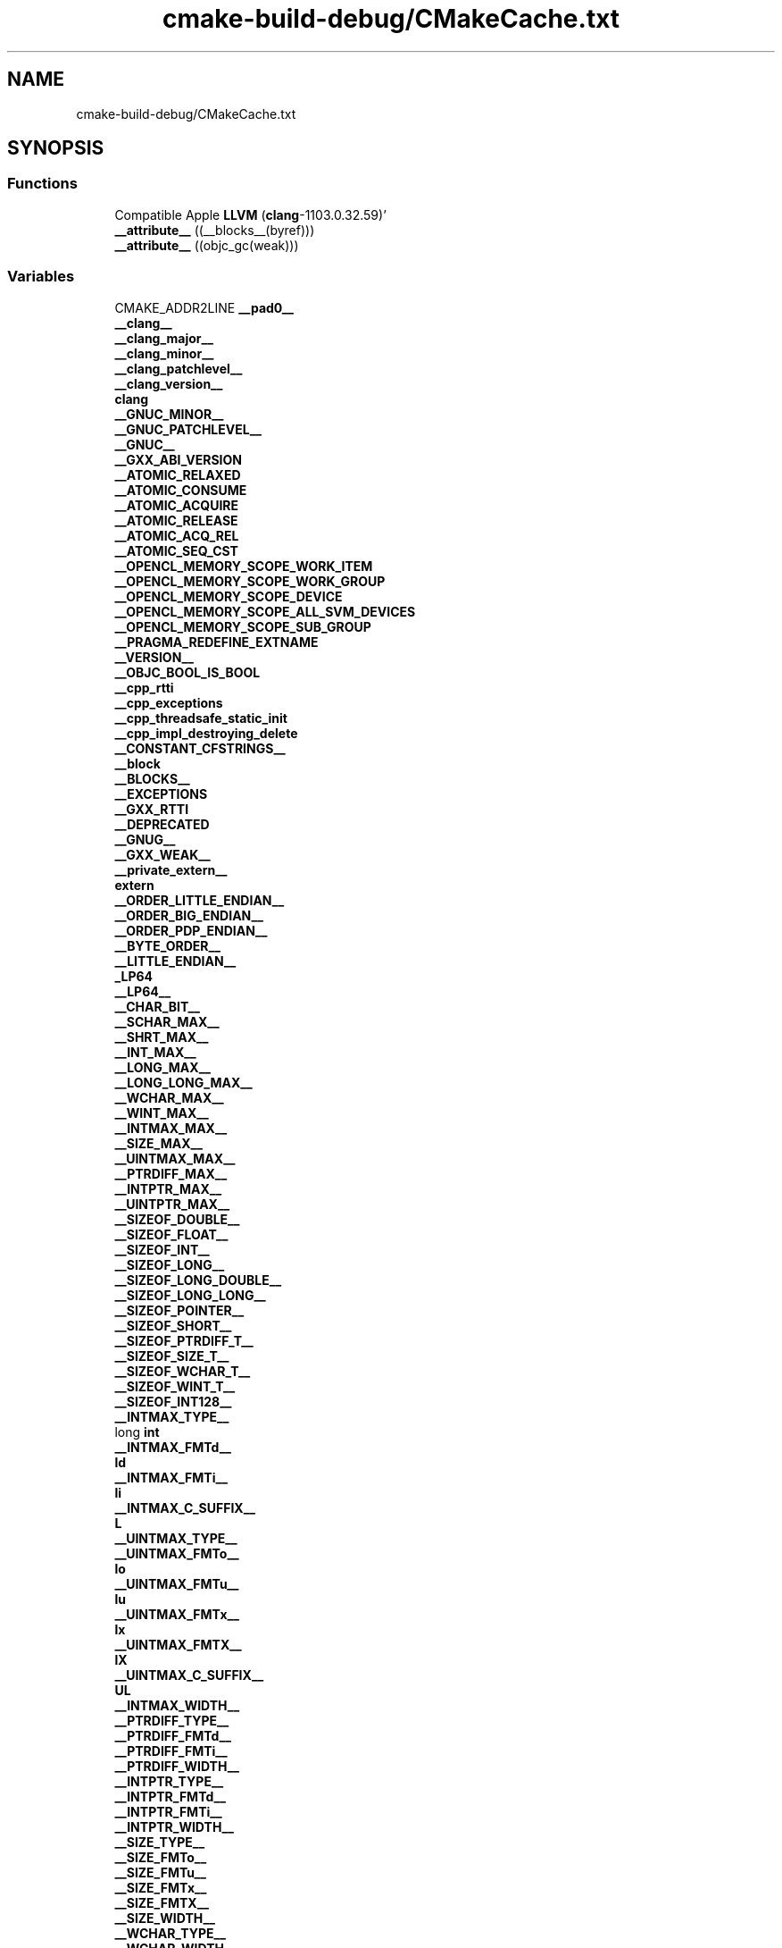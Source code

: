 .TH "cmake-build-debug/CMakeCache.txt" 3 "Fri Dec 18 2020" "VCCC" \" -*- nroff -*-
.ad l
.nh
.SH NAME
cmake-build-debug/CMakeCache.txt
.SH SYNOPSIS
.br
.PP
.SS "Functions"

.in +1c
.ti -1c
.RI "Compatible Apple \fBLLVM\fP (\fBclang\fP\-1103\&.0\&.32\&.59)'"
.br
.ti -1c
.RI "\fB__attribute__\fP ((__blocks__(byref)))"
.br
.ti -1c
.RI "\fB__attribute__\fP ((objc_gc(weak)))"
.br
.in -1c
.SS "Variables"

.in +1c
.ti -1c
.RI "CMAKE_ADDR2LINE \fB__pad0__\fP"
.br
.ti -1c
.RI "\fB__clang__\fP"
.br
.ti -1c
.RI "\fB__clang_major__\fP"
.br
.ti -1c
.RI "\fB__clang_minor__\fP"
.br
.ti -1c
.RI "\fB__clang_patchlevel__\fP"
.br
.ti -1c
.RI "\fB__clang_version__\fP"
.br
.ti -1c
.RI "\fBclang\fP"
.br
.ti -1c
.RI "\fB__GNUC_MINOR__\fP"
.br
.ti -1c
.RI "\fB__GNUC_PATCHLEVEL__\fP"
.br
.ti -1c
.RI "\fB__GNUC__\fP"
.br
.ti -1c
.RI "\fB__GXX_ABI_VERSION\fP"
.br
.ti -1c
.RI "\fB__ATOMIC_RELAXED\fP"
.br
.ti -1c
.RI "\fB__ATOMIC_CONSUME\fP"
.br
.ti -1c
.RI "\fB__ATOMIC_ACQUIRE\fP"
.br
.ti -1c
.RI "\fB__ATOMIC_RELEASE\fP"
.br
.ti -1c
.RI "\fB__ATOMIC_ACQ_REL\fP"
.br
.ti -1c
.RI "\fB__ATOMIC_SEQ_CST\fP"
.br
.ti -1c
.RI "\fB__OPENCL_MEMORY_SCOPE_WORK_ITEM\fP"
.br
.ti -1c
.RI "\fB__OPENCL_MEMORY_SCOPE_WORK_GROUP\fP"
.br
.ti -1c
.RI "\fB__OPENCL_MEMORY_SCOPE_DEVICE\fP"
.br
.ti -1c
.RI "\fB__OPENCL_MEMORY_SCOPE_ALL_SVM_DEVICES\fP"
.br
.ti -1c
.RI "\fB__OPENCL_MEMORY_SCOPE_SUB_GROUP\fP"
.br
.ti -1c
.RI "\fB__PRAGMA_REDEFINE_EXTNAME\fP"
.br
.ti -1c
.RI "\fB__VERSION__\fP"
.br
.ti -1c
.RI "\fB__OBJC_BOOL_IS_BOOL\fP"
.br
.ti -1c
.RI "\fB__cpp_rtti\fP"
.br
.ti -1c
.RI "\fB__cpp_exceptions\fP"
.br
.ti -1c
.RI "\fB__cpp_threadsafe_static_init\fP"
.br
.ti -1c
.RI "\fB__cpp_impl_destroying_delete\fP"
.br
.ti -1c
.RI "\fB__CONSTANT_CFSTRINGS__\fP"
.br
.ti -1c
.RI "\fB__block\fP"
.br
.ti -1c
.RI "\fB__BLOCKS__\fP"
.br
.ti -1c
.RI "\fB__EXCEPTIONS\fP"
.br
.ti -1c
.RI "\fB__GXX_RTTI\fP"
.br
.ti -1c
.RI "\fB__DEPRECATED\fP"
.br
.ti -1c
.RI "\fB__GNUG__\fP"
.br
.ti -1c
.RI "\fB__GXX_WEAK__\fP"
.br
.ti -1c
.RI "\fB__private_extern__\fP"
.br
.ti -1c
.RI "\fBextern\fP"
.br
.ti -1c
.RI "\fB__ORDER_LITTLE_ENDIAN__\fP"
.br
.ti -1c
.RI "\fB__ORDER_BIG_ENDIAN__\fP"
.br
.ti -1c
.RI "\fB__ORDER_PDP_ENDIAN__\fP"
.br
.ti -1c
.RI "\fB__BYTE_ORDER__\fP"
.br
.ti -1c
.RI "\fB__LITTLE_ENDIAN__\fP"
.br
.ti -1c
.RI "\fB_LP64\fP"
.br
.ti -1c
.RI "\fB__LP64__\fP"
.br
.ti -1c
.RI "\fB__CHAR_BIT__\fP"
.br
.ti -1c
.RI "\fB__SCHAR_MAX__\fP"
.br
.ti -1c
.RI "\fB__SHRT_MAX__\fP"
.br
.ti -1c
.RI "\fB__INT_MAX__\fP"
.br
.ti -1c
.RI "\fB__LONG_MAX__\fP"
.br
.ti -1c
.RI "\fB__LONG_LONG_MAX__\fP"
.br
.ti -1c
.RI "\fB__WCHAR_MAX__\fP"
.br
.ti -1c
.RI "\fB__WINT_MAX__\fP"
.br
.ti -1c
.RI "\fB__INTMAX_MAX__\fP"
.br
.ti -1c
.RI "\fB__SIZE_MAX__\fP"
.br
.ti -1c
.RI "\fB__UINTMAX_MAX__\fP"
.br
.ti -1c
.RI "\fB__PTRDIFF_MAX__\fP"
.br
.ti -1c
.RI "\fB__INTPTR_MAX__\fP"
.br
.ti -1c
.RI "\fB__UINTPTR_MAX__\fP"
.br
.ti -1c
.RI "\fB__SIZEOF_DOUBLE__\fP"
.br
.ti -1c
.RI "\fB__SIZEOF_FLOAT__\fP"
.br
.ti -1c
.RI "\fB__SIZEOF_INT__\fP"
.br
.ti -1c
.RI "\fB__SIZEOF_LONG__\fP"
.br
.ti -1c
.RI "\fB__SIZEOF_LONG_DOUBLE__\fP"
.br
.ti -1c
.RI "\fB__SIZEOF_LONG_LONG__\fP"
.br
.ti -1c
.RI "\fB__SIZEOF_POINTER__\fP"
.br
.ti -1c
.RI "\fB__SIZEOF_SHORT__\fP"
.br
.ti -1c
.RI "\fB__SIZEOF_PTRDIFF_T__\fP"
.br
.ti -1c
.RI "\fB__SIZEOF_SIZE_T__\fP"
.br
.ti -1c
.RI "\fB__SIZEOF_WCHAR_T__\fP"
.br
.ti -1c
.RI "\fB__SIZEOF_WINT_T__\fP"
.br
.ti -1c
.RI "\fB__SIZEOF_INT128__\fP"
.br
.ti -1c
.RI "\fB__INTMAX_TYPE__\fP"
.br
.ti -1c
.RI "long \fBint\fP"
.br
.ti -1c
.RI "\fB__INTMAX_FMTd__\fP"
.br
.ti -1c
.RI "\fBld\fP"
.br
.ti -1c
.RI "\fB__INTMAX_FMTi__\fP"
.br
.ti -1c
.RI "\fBli\fP"
.br
.ti -1c
.RI "\fB__INTMAX_C_SUFFIX__\fP"
.br
.ti -1c
.RI "\fBL\fP"
.br
.ti -1c
.RI "\fB__UINTMAX_TYPE__\fP"
.br
.ti -1c
.RI "\fB__UINTMAX_FMTo__\fP"
.br
.ti -1c
.RI "\fBlo\fP"
.br
.ti -1c
.RI "\fB__UINTMAX_FMTu__\fP"
.br
.ti -1c
.RI "\fBlu\fP"
.br
.ti -1c
.RI "\fB__UINTMAX_FMTx__\fP"
.br
.ti -1c
.RI "\fBlx\fP"
.br
.ti -1c
.RI "\fB__UINTMAX_FMTX__\fP"
.br
.ti -1c
.RI "\fBlX\fP"
.br
.ti -1c
.RI "\fB__UINTMAX_C_SUFFIX__\fP"
.br
.ti -1c
.RI "\fBUL\fP"
.br
.ti -1c
.RI "\fB__INTMAX_WIDTH__\fP"
.br
.ti -1c
.RI "\fB__PTRDIFF_TYPE__\fP"
.br
.ti -1c
.RI "\fB__PTRDIFF_FMTd__\fP"
.br
.ti -1c
.RI "\fB__PTRDIFF_FMTi__\fP"
.br
.ti -1c
.RI "\fB__PTRDIFF_WIDTH__\fP"
.br
.ti -1c
.RI "\fB__INTPTR_TYPE__\fP"
.br
.ti -1c
.RI "\fB__INTPTR_FMTd__\fP"
.br
.ti -1c
.RI "\fB__INTPTR_FMTi__\fP"
.br
.ti -1c
.RI "\fB__INTPTR_WIDTH__\fP"
.br
.ti -1c
.RI "\fB__SIZE_TYPE__\fP"
.br
.ti -1c
.RI "\fB__SIZE_FMTo__\fP"
.br
.ti -1c
.RI "\fB__SIZE_FMTu__\fP"
.br
.ti -1c
.RI "\fB__SIZE_FMTx__\fP"
.br
.ti -1c
.RI "\fB__SIZE_FMTX__\fP"
.br
.ti -1c
.RI "\fB__SIZE_WIDTH__\fP"
.br
.ti -1c
.RI "\fB__WCHAR_TYPE__\fP"
.br
.ti -1c
.RI "\fB__WCHAR_WIDTH__\fP"
.br
.ti -1c
.RI "\fB__WINT_TYPE__\fP"
.br
.ti -1c
.RI "\fB__WINT_WIDTH__\fP"
.br
.ti -1c
.RI "\fB__SIG_ATOMIC_WIDTH__\fP"
.br
.ti -1c
.RI "\fB__SIG_ATOMIC_MAX__\fP"
.br
.ti -1c
.RI "\fB__CHAR16_TYPE__\fP"
.br
.ti -1c
.RI "unsigned \fBshort\fP"
.br
.ti -1c
.RI "\fB__CHAR32_TYPE__\fP"
.br
.ti -1c
.RI "\fB__UINTMAX_WIDTH__\fP"
.br
.ti -1c
.RI "\fB__UINTPTR_TYPE__\fP"
.br
.ti -1c
.RI "\fB__UINTPTR_FMTo__\fP"
.br
.ti -1c
.RI "\fB__UINTPTR_FMTu__\fP"
.br
.ti -1c
.RI "\fB__UINTPTR_FMTx__\fP"
.br
.ti -1c
.RI "\fB__UINTPTR_FMTX__\fP"
.br
.ti -1c
.RI "\fB__UINTPTR_WIDTH__\fP"
.br
.ti -1c
.RI "\fB__FLT16_DENORM_MIN__\fP"
.br
.ti -1c
.RI "\fB__FLT16_HAS_DENORM__\fP"
.br
.ti -1c
.RI "\fB__FLT16_DIG__\fP"
.br
.ti -1c
.RI "\fB__FLT16_DECIMAL_DIG__\fP"
.br
.ti -1c
.RI "\fB__FLT16_EPSILON__\fP"
.br
.ti -1c
.RI "\fB__FLT16_HAS_INFINITY__\fP"
.br
.ti -1c
.RI "\fB__FLT16_HAS_QUIET_NAN__\fP"
.br
.ti -1c
.RI "\fB__FLT16_MANT_DIG__\fP"
.br
.ti -1c
.RI "\fB__FLT16_MAX_10_EXP__\fP"
.br
.ti -1c
.RI "\fB__FLT16_MAX_EXP__\fP"
.br
.ti -1c
.RI "\fB__FLT16_MAX__\fP"
.br
.ti -1c
.RI "\fB__FLT16_MIN_10_EXP__\fP"
.br
.ti -1c
.RI "\fB__FLT16_MIN_EXP__\fP"
.br
.ti -1c
.RI "\fB__FLT16_MIN__\fP"
.br
.ti -1c
.RI "\fB__FLT_DENORM_MIN__\fP"
.br
.ti -1c
.RI "\fB__FLT_HAS_DENORM__\fP"
.br
.ti -1c
.RI "\fB__FLT_DIG__\fP"
.br
.ti -1c
.RI "\fB__FLT_DECIMAL_DIG__\fP"
.br
.ti -1c
.RI "\fB__FLT_EPSILON__\fP"
.br
.ti -1c
.RI "\fB__FLT_HAS_INFINITY__\fP"
.br
.ti -1c
.RI "\fB__FLT_HAS_QUIET_NAN__\fP"
.br
.ti -1c
.RI "\fB__FLT_MANT_DIG__\fP"
.br
.ti -1c
.RI "\fB__FLT_MAX_10_EXP__\fP"
.br
.ti -1c
.RI "\fB__FLT_MAX_EXP__\fP"
.br
.ti -1c
.RI "\fB__FLT_MAX__\fP"
.br
.ti -1c
.RI "\fB__FLT_MIN_10_EXP__\fP"
.br
.ti -1c
.RI "\fB__FLT_MIN_EXP__\fP"
.br
.ti -1c
.RI "\fB__FLT_MIN__\fP"
.br
.ti -1c
.RI "\fB__DBL_DENORM_MIN__\fP"
.br
.ti -1c
.RI "\fB__DBL_HAS_DENORM__\fP"
.br
.ti -1c
.RI "\fB__DBL_DIG__\fP"
.br
.ti -1c
.RI "\fB__DBL_DECIMAL_DIG__\fP"
.br
.ti -1c
.RI "\fB__DBL_EPSILON__\fP"
.br
.ti -1c
.RI "\fB__DBL_HAS_INFINITY__\fP"
.br
.ti -1c
.RI "\fB__DBL_HAS_QUIET_NAN__\fP"
.br
.ti -1c
.RI "\fB__DBL_MANT_DIG__\fP"
.br
.ti -1c
.RI "\fB__DBL_MAX_10_EXP__\fP"
.br
.ti -1c
.RI "\fB__DBL_MAX_EXP__\fP"
.br
.ti -1c
.RI "\fB__DBL_MAX__\fP"
.br
.ti -1c
.RI "\fB__DBL_MIN_10_EXP__\fP"
.br
.ti -1c
.RI "\fB__DBL_MIN_EXP__\fP"
.br
.ti -1c
.RI "\fB__DBL_MIN__\fP"
.br
.ti -1c
.RI "\fB__LDBL_DENORM_MIN__\fP"
.br
.ti -1c
.RI "\fB__LDBL_HAS_DENORM__\fP"
.br
.ti -1c
.RI "\fB__LDBL_DIG__\fP"
.br
.ti -1c
.RI "\fB__LDBL_DECIMAL_DIG__\fP"
.br
.ti -1c
.RI "\fB__LDBL_EPSILON__\fP"
.br
.ti -1c
.RI "\fB__LDBL_HAS_INFINITY__\fP"
.br
.ti -1c
.RI "\fB__LDBL_HAS_QUIET_NAN__\fP"
.br
.ti -1c
.RI "\fB__LDBL_MANT_DIG__\fP"
.br
.ti -1c
.RI "\fB__LDBL_MAX_10_EXP__\fP"
.br
.ti -1c
.RI "\fB__LDBL_MAX_EXP__\fP"
.br
.ti -1c
.RI "\fB__LDBL_MAX__\fP"
.br
.ti -1c
.RI "\fB__LDBL_MIN_10_EXP__\fP"
.br
.ti -1c
.RI "\fB__LDBL_MIN_EXP__\fP"
.br
.ti -1c
.RI "\fB__LDBL_MIN__\fP"
.br
.ti -1c
.RI "\fB__POINTER_WIDTH__\fP"
.br
.ti -1c
.RI "\fB__BIGGEST_ALIGNMENT__\fP"
.br
.ti -1c
.RI "\fB__INT8_TYPE__\fP"
.br
.ti -1c
.RI "signed \fBchar\fP"
.br
.ti -1c
.RI "\fB__INT8_FMTd__\fP"
.br
.ti -1c
.RI "\fBhhd\fP"
.br
.ti -1c
.RI "\fB__INT8_FMTi__\fP"
.br
.ti -1c
.RI "\fBhhi\fP"
.br
.ti -1c
.RI "\fB__INT8_C_SUFFIX__\fP"
.br
.ti -1c
.RI "\fB__INT16_TYPE__\fP"
.br
.ti -1c
.RI "\fB__INT16_FMTd__\fP"
.br
.ti -1c
.RI "\fBhd\fP"
.br
.ti -1c
.RI "\fB__INT16_FMTi__\fP"
.br
.ti -1c
.RI "\fBhi\fP"
.br
.ti -1c
.RI "\fB__INT16_C_SUFFIX__\fP"
.br
.ti -1c
.RI "\fB__INT32_TYPE__\fP"
.br
.ti -1c
.RI "\fB__INT32_FMTd__\fP"
.br
.ti -1c
.RI "\fBd\fP"
.br
.ti -1c
.RI "\fB__INT32_FMTi__\fP"
.br
.ti -1c
.RI "\fBi\fP"
.br
.ti -1c
.RI "\fB__INT32_C_SUFFIX__\fP"
.br
.ti -1c
.RI "\fB__INT64_TYPE__\fP"
.br
.ti -1c
.RI "\fB__INT64_FMTd__\fP"
.br
.ti -1c
.RI "\fBlld\fP"
.br
.ti -1c
.RI "\fB__INT64_FMTi__\fP"
.br
.ti -1c
.RI "\fBlli\fP"
.br
.ti -1c
.RI "\fB__INT64_C_SUFFIX__\fP"
.br
.ti -1c
.RI "\fBLL\fP"
.br
.ti -1c
.RI "\fB__UINT8_TYPE__\fP"
.br
.ti -1c
.RI "\fB__UINT8_FMTo__\fP"
.br
.ti -1c
.RI "\fBhho\fP"
.br
.ti -1c
.RI "\fB__UINT8_FMTu__\fP"
.br
.ti -1c
.RI "\fBhhu\fP"
.br
.ti -1c
.RI "\fB__UINT8_FMTx__\fP"
.br
.ti -1c
.RI "\fBhhx\fP"
.br
.ti -1c
.RI "\fB__UINT8_FMTX__\fP"
.br
.ti -1c
.RI "\fBhhX\fP"
.br
.ti -1c
.RI "\fB__UINT8_C_SUFFIX__\fP"
.br
.ti -1c
.RI "\fB__UINT8_MAX__\fP"
.br
.ti -1c
.RI "\fB__INT8_MAX__\fP"
.br
.ti -1c
.RI "\fB__UINT16_TYPE__\fP"
.br
.ti -1c
.RI "\fB__UINT16_FMTo__\fP"
.br
.ti -1c
.RI "\fBho\fP"
.br
.ti -1c
.RI "\fB__UINT16_FMTu__\fP"
.br
.ti -1c
.RI "\fBhu\fP"
.br
.ti -1c
.RI "\fB__UINT16_FMTx__\fP"
.br
.ti -1c
.RI "\fBhx\fP"
.br
.ti -1c
.RI "\fB__UINT16_FMTX__\fP"
.br
.ti -1c
.RI "\fBhX\fP"
.br
.ti -1c
.RI "\fB__UINT16_C_SUFFIX__\fP"
.br
.ti -1c
.RI "\fB__UINT16_MAX__\fP"
.br
.ti -1c
.RI "\fB__INT16_MAX__\fP"
.br
.ti -1c
.RI "\fB__UINT32_TYPE__\fP"
.br
.ti -1c
.RI "\fB__UINT32_FMTo__\fP"
.br
.ti -1c
.RI "\fBo\fP"
.br
.ti -1c
.RI "\fB__UINT32_FMTu__\fP"
.br
.ti -1c
.RI "\fBu\fP"
.br
.ti -1c
.RI "\fB__UINT32_FMTx__\fP"
.br
.ti -1c
.RI "\fBx\fP"
.br
.ti -1c
.RI "\fB__UINT32_FMTX__\fP"
.br
.ti -1c
.RI "\fBX\fP"
.br
.ti -1c
.RI "\fB__UINT32_C_SUFFIX__\fP"
.br
.ti -1c
.RI "\fBU\fP"
.br
.ti -1c
.RI "\fB__UINT32_MAX__\fP"
.br
.ti -1c
.RI "\fB__INT32_MAX__\fP"
.br
.ti -1c
.RI "\fB__UINT64_TYPE__\fP"
.br
.ti -1c
.RI "\fB__UINT64_FMTo__\fP"
.br
.ti -1c
.RI "\fBllo\fP"
.br
.ti -1c
.RI "\fB__UINT64_FMTu__\fP"
.br
.ti -1c
.RI "\fBllu\fP"
.br
.ti -1c
.RI "\fB__UINT64_FMTx__\fP"
.br
.ti -1c
.RI "\fBllx\fP"
.br
.ti -1c
.RI "\fB__UINT64_FMTX__\fP"
.br
.ti -1c
.RI "\fBllX\fP"
.br
.ti -1c
.RI "\fB__UINT64_C_SUFFIX__\fP"
.br
.ti -1c
.RI "\fBULL\fP"
.br
.ti -1c
.RI "\fB__UINT64_MAX__\fP"
.br
.ti -1c
.RI "\fB__INT64_MAX__\fP"
.br
.ti -1c
.RI "\fB__INT_LEAST8_TYPE__\fP"
.br
.ti -1c
.RI "\fB__INT_LEAST8_MAX__\fP"
.br
.ti -1c
.RI "\fB__INT_LEAST8_FMTd__\fP"
.br
.ti -1c
.RI "\fB__INT_LEAST8_FMTi__\fP"
.br
.ti -1c
.RI "\fB__UINT_LEAST8_TYPE__\fP"
.br
.ti -1c
.RI "\fB__UINT_LEAST8_MAX__\fP"
.br
.ti -1c
.RI "\fB__UINT_LEAST8_FMTo__\fP"
.br
.ti -1c
.RI "\fB__UINT_LEAST8_FMTu__\fP"
.br
.ti -1c
.RI "\fB__UINT_LEAST8_FMTx__\fP"
.br
.ti -1c
.RI "\fB__UINT_LEAST8_FMTX__\fP"
.br
.ti -1c
.RI "\fB__INT_LEAST16_TYPE__\fP"
.br
.ti -1c
.RI "\fB__INT_LEAST16_MAX__\fP"
.br
.ti -1c
.RI "\fB__INT_LEAST16_FMTd__\fP"
.br
.ti -1c
.RI "\fB__INT_LEAST16_FMTi__\fP"
.br
.ti -1c
.RI "\fB__UINT_LEAST16_TYPE__\fP"
.br
.ti -1c
.RI "\fB__UINT_LEAST16_MAX__\fP"
.br
.ti -1c
.RI "\fB__UINT_LEAST16_FMTo__\fP"
.br
.ti -1c
.RI "\fB__UINT_LEAST16_FMTu__\fP"
.br
.ti -1c
.RI "\fB__UINT_LEAST16_FMTx__\fP"
.br
.ti -1c
.RI "\fB__UINT_LEAST16_FMTX__\fP"
.br
.ti -1c
.RI "\fB__INT_LEAST32_TYPE__\fP"
.br
.ti -1c
.RI "\fB__INT_LEAST32_MAX__\fP"
.br
.ti -1c
.RI "\fB__INT_LEAST32_FMTd__\fP"
.br
.ti -1c
.RI "\fB__INT_LEAST32_FMTi__\fP"
.br
.ti -1c
.RI "\fB__UINT_LEAST32_TYPE__\fP"
.br
.ti -1c
.RI "\fB__UINT_LEAST32_MAX__\fP"
.br
.ti -1c
.RI "\fB__UINT_LEAST32_FMTo__\fP"
.br
.ti -1c
.RI "\fB__UINT_LEAST32_FMTu__\fP"
.br
.ti -1c
.RI "\fB__UINT_LEAST32_FMTx__\fP"
.br
.ti -1c
.RI "\fB__UINT_LEAST32_FMTX__\fP"
.br
.ti -1c
.RI "\fB__INT_LEAST64_TYPE__\fP"
.br
.ti -1c
.RI "\fB__INT_LEAST64_MAX__\fP"
.br
.ti -1c
.RI "\fB__INT_LEAST64_FMTd__\fP"
.br
.ti -1c
.RI "\fB__INT_LEAST64_FMTi__\fP"
.br
.ti -1c
.RI "\fB__UINT_LEAST64_TYPE__\fP"
.br
.ti -1c
.RI "\fB__UINT_LEAST64_MAX__\fP"
.br
.ti -1c
.RI "\fB__UINT_LEAST64_FMTo__\fP"
.br
.ti -1c
.RI "\fB__UINT_LEAST64_FMTu__\fP"
.br
.ti -1c
.RI "\fB__UINT_LEAST64_FMTx__\fP"
.br
.ti -1c
.RI "\fB__UINT_LEAST64_FMTX__\fP"
.br
.ti -1c
.RI "\fB__INT_FAST8_TYPE__\fP"
.br
.ti -1c
.RI "\fB__INT_FAST8_MAX__\fP"
.br
.ti -1c
.RI "\fB__INT_FAST8_FMTd__\fP"
.br
.ti -1c
.RI "\fB__INT_FAST8_FMTi__\fP"
.br
.ti -1c
.RI "\fB__UINT_FAST8_TYPE__\fP"
.br
.ti -1c
.RI "\fB__UINT_FAST8_MAX__\fP"
.br
.ti -1c
.RI "\fB__UINT_FAST8_FMTo__\fP"
.br
.ti -1c
.RI "\fB__UINT_FAST8_FMTu__\fP"
.br
.ti -1c
.RI "\fB__UINT_FAST8_FMTx__\fP"
.br
.ti -1c
.RI "\fB__UINT_FAST8_FMTX__\fP"
.br
.ti -1c
.RI "\fB__INT_FAST16_TYPE__\fP"
.br
.ti -1c
.RI "\fB__INT_FAST16_MAX__\fP"
.br
.ti -1c
.RI "\fB__INT_FAST16_FMTd__\fP"
.br
.ti -1c
.RI "\fB__INT_FAST16_FMTi__\fP"
.br
.ti -1c
.RI "\fB__UINT_FAST16_TYPE__\fP"
.br
.ti -1c
.RI "\fB__UINT_FAST16_MAX__\fP"
.br
.ti -1c
.RI "\fB__UINT_FAST16_FMTo__\fP"
.br
.ti -1c
.RI "\fB__UINT_FAST16_FMTu__\fP"
.br
.ti -1c
.RI "\fB__UINT_FAST16_FMTx__\fP"
.br
.ti -1c
.RI "\fB__UINT_FAST16_FMTX__\fP"
.br
.ti -1c
.RI "\fB__INT_FAST32_TYPE__\fP"
.br
.ti -1c
.RI "\fB__INT_FAST32_MAX__\fP"
.br
.ti -1c
.RI "\fB__INT_FAST32_FMTd__\fP"
.br
.ti -1c
.RI "\fB__INT_FAST32_FMTi__\fP"
.br
.ti -1c
.RI "\fB__UINT_FAST32_TYPE__\fP"
.br
.ti -1c
.RI "\fB__UINT_FAST32_MAX__\fP"
.br
.ti -1c
.RI "\fB__UINT_FAST32_FMTo__\fP"
.br
.ti -1c
.RI "\fB__UINT_FAST32_FMTu__\fP"
.br
.ti -1c
.RI "\fB__UINT_FAST32_FMTx__\fP"
.br
.ti -1c
.RI "\fB__UINT_FAST32_FMTX__\fP"
.br
.ti -1c
.RI "\fB__INT_FAST64_TYPE__\fP"
.br
.ti -1c
.RI "\fB__INT_FAST64_MAX__\fP"
.br
.ti -1c
.RI "\fB__INT_FAST64_FMTd__\fP"
.br
.ti -1c
.RI "\fB__INT_FAST64_FMTi__\fP"
.br
.ti -1c
.RI "\fB__UINT_FAST64_TYPE__\fP"
.br
.ti -1c
.RI "\fB__UINT_FAST64_MAX__\fP"
.br
.ti -1c
.RI "\fB__UINT_FAST64_FMTo__\fP"
.br
.ti -1c
.RI "\fB__UINT_FAST64_FMTu__\fP"
.br
.ti -1c
.RI "\fB__UINT_FAST64_FMTx__\fP"
.br
.ti -1c
.RI "\fB__UINT_FAST64_FMTX__\fP"
.br
.ti -1c
.RI "\fB__USER_LABEL_PREFIX__\fP"
.br
.ti -1c
.RI "\fB_\fP"
.br
.ti -1c
.RI "\fB__FINITE_MATH_ONLY__\fP"
.br
.ti -1c
.RI "\fB__GNUC_GNU_INLINE__\fP"
.br
.ti -1c
.RI "\fB__GCC_ATOMIC_TEST_AND_SET_TRUEVAL\fP"
.br
.ti -1c
.RI "\fB__CLANG_ATOMIC_BOOL_LOCK_FREE\fP"
.br
.ti -1c
.RI "\fB__CLANG_ATOMIC_CHAR_LOCK_FREE\fP"
.br
.ti -1c
.RI "\fB__CLANG_ATOMIC_CHAR16_T_LOCK_FREE\fP"
.br
.ti -1c
.RI "\fB__CLANG_ATOMIC_CHAR32_T_LOCK_FREE\fP"
.br
.ti -1c
.RI "\fB__CLANG_ATOMIC_WCHAR_T_LOCK_FREE\fP"
.br
.ti -1c
.RI "\fB__CLANG_ATOMIC_SHORT_LOCK_FREE\fP"
.br
.ti -1c
.RI "\fB__CLANG_ATOMIC_INT_LOCK_FREE\fP"
.br
.ti -1c
.RI "\fB__CLANG_ATOMIC_LONG_LOCK_FREE\fP"
.br
.ti -1c
.RI "\fB__CLANG_ATOMIC_LLONG_LOCK_FREE\fP"
.br
.ti -1c
.RI "\fB__CLANG_ATOMIC_POINTER_LOCK_FREE\fP"
.br
.ti -1c
.RI "\fB__GCC_ATOMIC_BOOL_LOCK_FREE\fP"
.br
.ti -1c
.RI "\fB__GCC_ATOMIC_CHAR_LOCK_FREE\fP"
.br
.ti -1c
.RI "\fB__GCC_ATOMIC_CHAR16_T_LOCK_FREE\fP"
.br
.ti -1c
.RI "\fB__GCC_ATOMIC_CHAR32_T_LOCK_FREE\fP"
.br
.ti -1c
.RI "\fB__GCC_ATOMIC_WCHAR_T_LOCK_FREE\fP"
.br
.ti -1c
.RI "\fB__GCC_ATOMIC_SHORT_LOCK_FREE\fP"
.br
.ti -1c
.RI "\fB__GCC_ATOMIC_INT_LOCK_FREE\fP"
.br
.ti -1c
.RI "\fB__GCC_ATOMIC_LONG_LOCK_FREE\fP"
.br
.ti -1c
.RI "\fB__GCC_ATOMIC_LLONG_LOCK_FREE\fP"
.br
.ti -1c
.RI "\fB__GCC_ATOMIC_POINTER_LOCK_FREE\fP"
.br
.ti -1c
.RI "\fB__NO_INLINE__\fP"
.br
.ti -1c
.RI "\fB__PIC__\fP"
.br
.ti -1c
.RI "\fB__pic__\fP"
.br
.ti -1c
.RI "\fB__FLT_EVAL_METHOD__\fP"
.br
.ti -1c
.RI "\fB__FLT_RADIX__\fP"
.br
.ti -1c
.RI "\fB__DECIMAL_DIG__\fP"
.br
.ti -1c
.RI "\fB__SSP__\fP"
.br
.ti -1c
.RI "\fB__nonnull\fP"
.br
.ti -1c
.RI "\fB_Nonnull\fP"
.br
.ti -1c
.RI "\fB__null_unspecified\fP"
.br
.ti -1c
.RI "\fB_Null_unspecified\fP"
.br
.ti -1c
.RI "\fB__nullable\fP"
.br
.ti -1c
.RI "\fB_Nullable\fP"
.br
.ti -1c
.RI "\fB__GLIBCXX_TYPE_INT_N_0\fP"
.br
.ti -1c
.RI "\fB__int128\fP"
.br
.ti -1c
.RI "\fB__GLIBCXX_BITSIZE_INT_N_0\fP"
.br
.ti -1c
.RI "\fB__GCC_ASM_FLAG_OUTPUTS__\fP"
.br
.ti -1c
.RI "\fB__code_model_small_\fP"
.br
.ti -1c
.RI "\fB__amd64__\fP"
.br
.ti -1c
.RI "\fB__amd64\fP"
.br
.ti -1c
.RI "\fB__x86_64\fP"
.br
.ti -1c
.RI "\fB__x86_64__\fP"
.br
.ti -1c
.RI "\fB__core2\fP"
.br
.ti -1c
.RI "\fB__core2__\fP"
.br
.ti -1c
.RI "\fB__tune_core2__\fP"
.br
.ti -1c
.RI "\fB__REGISTER_PREFIX__\fP"
.br
.ti -1c
.RI "\fB__NO_MATH_INLINES\fP"
.br
.ti -1c
.RI "\fB__FXSR__\fP"
.br
.ti -1c
.RI "\fB__SSE4_1__\fP"
.br
.ti -1c
.RI "\fB__SSSE3__\fP"
.br
.ti -1c
.RI "\fB__SSE3__\fP"
.br
.ti -1c
.RI "\fB__SSE2__\fP"
.br
.ti -1c
.RI "\fB__SSE2_MATH__\fP"
.br
.ti -1c
.RI "\fB__SSE__\fP"
.br
.ti -1c
.RI "\fB__SSE_MATH__\fP"
.br
.ti -1c
.RI "\fB__MMX__\fP"
.br
.ti -1c
.RI "\fB__GCC_HAVE_SYNC_COMPARE_AND_SWAP_1\fP"
.br
.ti -1c
.RI "\fB__GCC_HAVE_SYNC_COMPARE_AND_SWAP_2\fP"
.br
.ti -1c
.RI "\fB__GCC_HAVE_SYNC_COMPARE_AND_SWAP_4\fP"
.br
.ti -1c
.RI "\fB__GCC_HAVE_SYNC_COMPARE_AND_SWAP_8\fP"
.br
.ti -1c
.RI "\fB__GCC_HAVE_SYNC_COMPARE_AND_SWAP_16\fP"
.br
.ti -1c
.RI "\fB__APPLE_CC__\fP"
.br
.ti -1c
.RI "\fB__APPLE__\fP"
.br
.ti -1c
.RI "\fB__STDC_NO_THREADS__\fP"
.br
.ti -1c
.RI "\fBOBJC_NEW_PROPERTIES\fP"
.br
.ti -1c
.RI "\fB__apple_build_version__\fP"
.br
.ti -1c
.RI "\fB__weak\fP"
.br
.ti -1c
.RI "\fB__strong\fP"
.br
.ti -1c
.RI "\fB__unsafe_unretained\fP"
.br
.ti -1c
.RI "\fB__DYNAMIC__\fP"
.br
.ti -1c
.RI "\fB__ENVIRONMENT_MAC_OS_X_VERSION_MIN_REQUIRED__\fP"
.br
.ti -1c
.RI "\fB__MACH__\fP"
.br
.ti -1c
.RI "\fB__STDC__\fP"
.br
.ti -1c
.RI "\fB__STDC_HOSTED__\fP"
.br
.ti -1c
.RI "\fB__cplusplus\fP"
.br
.ti -1c
.RI "\fB__STDCPP_DEFAULT_NEW_ALIGNMENT__\fP"
.br
.ti -1c
.RI "\fB__STDC_UTF_16__\fP"
.br
.ti -1c
.RI "\fB__STDC_UTF_32__\fP"
.br
.ti -1c
.RI "CMAKE_EXTRA_GENERATOR_CXX_SYSTEM_INCLUDE_DIRS \fB__pad1__\fP"
.br
.ti -1c
.RI "usr local \fBinclude\fP"
.br
.ti -1c
.RI "System Library \fBFrameworks\fP"
.br
.in -1c
.SH "Function Documentation"
.PP 
.SS "Compatible Apple LLVM (\fBclang\fP\-1103\&.0\&.32\&. 59)"

.SS "__attribute__ ((__blocks__(byref)))"

.SS "__attribute__ ((objc_gc(weak)))"

.SH "Variable Documentation"
.PP 
.SS "CMAKE_ADDR2LINE __pad0__"

.SS "__clang__"

.SS "__clang_major__"

.SS "__clang_minor__"

.SS "__clang_patchlevel__"

.SS "__clang_version__"

.SS "clang"

.SS "__GNUC_MINOR__"

.SS "__GNUC_PATCHLEVEL__"

.SS "__GNUC__"

.SS "__GXX_ABI_VERSION"

.SS "__ATOMIC_RELAXED"

.SS "__ATOMIC_CONSUME"

.SS "__ATOMIC_ACQUIRE"

.SS "__ATOMIC_RELEASE"

.SS "__ATOMIC_ACQ_REL"

.SS "__ATOMIC_SEQ_CST"

.SS "__OPENCL_MEMORY_SCOPE_WORK_ITEM"

.SS "__OPENCL_MEMORY_SCOPE_WORK_GROUP"

.SS "__OPENCL_MEMORY_SCOPE_DEVICE"

.SS "__OPENCL_MEMORY_SCOPE_ALL_SVM_DEVICES"

.SS "__OPENCL_MEMORY_SCOPE_SUB_GROUP"

.SS "__PRAGMA_REDEFINE_EXTNAME"

.SS "__VERSION__"

.SS "__OBJC_BOOL_IS_BOOL"

.SS "__cpp_rtti"

.SS "__cpp_exceptions"

.SS "__cpp_threadsafe_static_init"

.SS "__cpp_impl_destroying_delete"

.SS "__CONSTANT_CFSTRINGS__"

.SS "__block"

.SS "__BLOCKS__"

.SS "__EXCEPTIONS"

.SS "__GXX_RTTI"

.SS "__DEPRECATED"

.SS "__GNUG__"

.SS "__GXX_WEAK__"

.SS "__private_extern__"

.SS "extern"

.SS "__ORDER_LITTLE_ENDIAN__"

.SS "__ORDER_BIG_ENDIAN__"

.SS "__ORDER_PDP_ENDIAN__"

.SS "__BYTE_ORDER__"

.SS "__LITTLE_ENDIAN__"

.SS "_LP64"

.SS "__LP64__"

.SS "__CHAR_BIT__"

.SS "__SCHAR_MAX__"

.SS "__SHRT_MAX__"

.SS "__INT_MAX__"

.SS "__LONG_MAX__"

.SS "__LONG_LONG_MAX__"

.SS "__WCHAR_MAX__"

.SS "__WINT_MAX__"

.SS "__INTMAX_MAX__"

.SS "__SIZE_MAX__"

.SS "__UINTMAX_MAX__"

.SS "__PTRDIFF_MAX__"

.SS "__INTPTR_MAX__"

.SS "__UINTPTR_MAX__"

.SS "__SIZEOF_DOUBLE__"

.SS "__SIZEOF_FLOAT__"

.SS "__SIZEOF_INT__"

.SS "__SIZEOF_LONG__"

.SS "__SIZEOF_LONG_DOUBLE__"

.SS "__SIZEOF_LONG_LONG__"

.SS "__SIZEOF_POINTER__"

.SS "__SIZEOF_SHORT__"

.SS "__SIZEOF_PTRDIFF_T__"

.SS "__SIZEOF_SIZE_T__"

.SS "__SIZEOF_WCHAR_T__"

.SS "__SIZEOF_WINT_T__"

.SS "__SIZEOF_INT128__"

.SS "__INTMAX_TYPE__"

.SS "long long unsigned int"

.SS "__INTMAX_FMTd__"

.SS "ld"

.SS "__INTMAX_FMTi__"

.SS "li"

.SS "__INTMAX_C_SUFFIX__"

.SS "L"

.SS "__UINTMAX_TYPE__"

.SS "__UINTMAX_FMTo__"

.SS "lo"

.SS "__UINTMAX_FMTu__"

.SS "lu"

.SS "__UINTMAX_FMTx__"

.SS "lx"

.SS "__UINTMAX_FMTX__"

.SS "lX"

.SS "__UINTMAX_C_SUFFIX__"

.SS "UL"

.SS "__INTMAX_WIDTH__"

.SS "__PTRDIFF_TYPE__"

.SS "__PTRDIFF_FMTd__"

.SS "__PTRDIFF_FMTi__"

.SS "__PTRDIFF_WIDTH__"

.SS "__INTPTR_TYPE__"

.SS "__INTPTR_FMTd__"

.SS "__INTPTR_FMTi__"

.SS "__INTPTR_WIDTH__"

.SS "__SIZE_TYPE__"

.SS "__SIZE_FMTo__"

.SS "__SIZE_FMTu__"

.SS "__SIZE_FMTx__"

.SS "__SIZE_FMTX__"

.SS "__SIZE_WIDTH__"

.SS "__WCHAR_TYPE__"

.SS "__WCHAR_WIDTH__"

.SS "__WINT_TYPE__"

.SS "__WINT_WIDTH__"

.SS "__SIG_ATOMIC_WIDTH__"

.SS "__SIG_ATOMIC_MAX__"

.SS "__CHAR16_TYPE__"

.SS "unsigned short"

.SS "__CHAR32_TYPE__"

.SS "__UINTMAX_WIDTH__"

.SS "__UINTPTR_TYPE__"

.SS "__UINTPTR_FMTo__"

.SS "__UINTPTR_FMTu__"

.SS "__UINTPTR_FMTx__"

.SS "__UINTPTR_FMTX__"

.SS "__UINTPTR_WIDTH__"

.SS "__FLT16_DENORM_MIN__"

.SS "__FLT16_HAS_DENORM__"

.SS "__FLT16_DIG__"

.SS "__FLT16_DECIMAL_DIG__"

.SS "__FLT16_EPSILON__"

.SS "__FLT16_HAS_INFINITY__"

.SS "__FLT16_HAS_QUIET_NAN__"

.SS "__FLT16_MANT_DIG__"

.SS "__FLT16_MAX_10_EXP__"

.SS "__FLT16_MAX_EXP__"

.SS "__FLT16_MAX__"

.SS "__FLT16_MIN_10_EXP__"

.SS "__FLT16_MIN_EXP__"

.SS "__FLT16_MIN__"

.SS "__FLT_DENORM_MIN__"

.SS "__FLT_HAS_DENORM__"

.SS "__FLT_DIG__"

.SS "__FLT_DECIMAL_DIG__"

.SS "__FLT_EPSILON__"

.SS "__FLT_HAS_INFINITY__"

.SS "__FLT_HAS_QUIET_NAN__"

.SS "__FLT_MANT_DIG__"

.SS "__FLT_MAX_10_EXP__"

.SS "__FLT_MAX_EXP__"

.SS "__FLT_MAX__"

.SS "__FLT_MIN_10_EXP__"

.SS "__FLT_MIN_EXP__"

.SS "__FLT_MIN__"

.SS "__DBL_DENORM_MIN__"

.SS "__DBL_HAS_DENORM__"

.SS "__DBL_DIG__"

.SS "__DBL_DECIMAL_DIG__"

.SS "__DBL_EPSILON__"

.SS "__DBL_HAS_INFINITY__"

.SS "__DBL_HAS_QUIET_NAN__"

.SS "__DBL_MANT_DIG__"

.SS "__DBL_MAX_10_EXP__"

.SS "__DBL_MAX_EXP__"

.SS "__DBL_MAX__"

.SS "__DBL_MIN_10_EXP__"

.SS "__DBL_MIN_EXP__"

.SS "__DBL_MIN__"

.SS "__LDBL_DENORM_MIN__"

.SS "__LDBL_HAS_DENORM__"

.SS "__LDBL_DIG__"

.SS "__LDBL_DECIMAL_DIG__"

.SS "__LDBL_EPSILON__"

.SS "__LDBL_HAS_INFINITY__"

.SS "__LDBL_HAS_QUIET_NAN__"

.SS "__LDBL_MANT_DIG__"

.SS "__LDBL_MAX_10_EXP__"

.SS "__LDBL_MAX_EXP__"

.SS "__LDBL_MAX__"

.SS "__LDBL_MIN_10_EXP__"

.SS "__LDBL_MIN_EXP__"

.SS "__LDBL_MIN__"

.SS "__POINTER_WIDTH__"

.SS "__BIGGEST_ALIGNMENT__"

.SS "__INT8_TYPE__"

.SS "unsigned char"

.SS "__INT8_FMTd__"

.SS "hhd"

.SS "__INT8_FMTi__"

.SS "hhi"

.SS "__INT8_C_SUFFIX__"

.SS "__INT16_TYPE__"

.SS "__INT16_FMTd__"

.SS "hd"

.SS "__INT16_FMTi__"

.SS "hi"

.SS "__INT16_C_SUFFIX__"

.SS "__INT32_TYPE__"

.SS "__INT32_FMTd__"

.SS "d"

.SS "__INT32_FMTi__"

.SS "i"

.SS "__INT32_C_SUFFIX__"

.SS "__INT64_TYPE__"

.SS "__INT64_FMTd__"

.SS "lld"

.SS "__INT64_FMTi__"

.SS "lli"

.SS "__INT64_C_SUFFIX__"

.SS "LL"

.SS "__UINT8_TYPE__"

.SS "__UINT8_FMTo__"

.SS "hho"

.SS "__UINT8_FMTu__"

.SS "hhu"

.SS "__UINT8_FMTx__"

.SS "hhx"

.SS "__UINT8_FMTX__"

.SS "hhX"

.SS "__UINT8_C_SUFFIX__"

.SS "__UINT8_MAX__"

.SS "__INT8_MAX__"

.SS "__UINT16_TYPE__"

.SS "__UINT16_FMTo__"

.SS "ho"

.SS "__UINT16_FMTu__"

.SS "hu"

.SS "__UINT16_FMTx__"

.SS "hx"

.SS "__UINT16_FMTX__"

.SS "hX"

.SS "__UINT16_C_SUFFIX__"

.SS "__UINT16_MAX__"

.SS "__INT16_MAX__"

.SS "__UINT32_TYPE__"

.SS "__UINT32_FMTo__"

.SS "o"

.SS "__UINT32_FMTu__"

.SS "u"

.SS "__UINT32_FMTx__"

.SS "x"

.SS "__UINT32_FMTX__"

.SS "X"

.SS "__UINT32_C_SUFFIX__"

.SS "U"

.SS "__UINT32_MAX__"

.SS "__INT32_MAX__"

.SS "__UINT64_TYPE__"

.SS "__UINT64_FMTo__"

.SS "llo"

.SS "__UINT64_FMTu__"

.SS "llu"

.SS "__UINT64_FMTx__"

.SS "llx"

.SS "__UINT64_FMTX__"

.SS "llX"

.SS "__UINT64_C_SUFFIX__"

.SS "ULL"

.SS "__UINT64_MAX__"

.SS "__INT64_MAX__"

.SS "__INT_LEAST8_TYPE__"

.SS "__INT_LEAST8_MAX__"

.SS "__INT_LEAST8_FMTd__"

.SS "__INT_LEAST8_FMTi__"

.SS "__UINT_LEAST8_TYPE__"

.SS "__UINT_LEAST8_MAX__"

.SS "__UINT_LEAST8_FMTo__"

.SS "__UINT_LEAST8_FMTu__"

.SS "__UINT_LEAST8_FMTx__"

.SS "__UINT_LEAST8_FMTX__"

.SS "__INT_LEAST16_TYPE__"

.SS "__INT_LEAST16_MAX__"

.SS "__INT_LEAST16_FMTd__"

.SS "__INT_LEAST16_FMTi__"

.SS "__UINT_LEAST16_TYPE__"

.SS "__UINT_LEAST16_MAX__"

.SS "__UINT_LEAST16_FMTo__"

.SS "__UINT_LEAST16_FMTu__"

.SS "__UINT_LEAST16_FMTx__"

.SS "__UINT_LEAST16_FMTX__"

.SS "__INT_LEAST32_TYPE__"

.SS "__INT_LEAST32_MAX__"

.SS "__INT_LEAST32_FMTd__"

.SS "__INT_LEAST32_FMTi__"

.SS "__UINT_LEAST32_TYPE__"

.SS "__UINT_LEAST32_MAX__"

.SS "__UINT_LEAST32_FMTo__"

.SS "__UINT_LEAST32_FMTu__"

.SS "__UINT_LEAST32_FMTx__"

.SS "__UINT_LEAST32_FMTX__"

.SS "__INT_LEAST64_TYPE__"

.SS "__INT_LEAST64_MAX__"

.SS "__INT_LEAST64_FMTd__"

.SS "__INT_LEAST64_FMTi__"

.SS "__UINT_LEAST64_TYPE__"

.SS "__UINT_LEAST64_MAX__"

.SS "__UINT_LEAST64_FMTo__"

.SS "__UINT_LEAST64_FMTu__"

.SS "__UINT_LEAST64_FMTx__"

.SS "__UINT_LEAST64_FMTX__"

.SS "__INT_FAST8_TYPE__"

.SS "__INT_FAST8_MAX__"

.SS "__INT_FAST8_FMTd__"

.SS "__INT_FAST8_FMTi__"

.SS "__UINT_FAST8_TYPE__"

.SS "__UINT_FAST8_MAX__"

.SS "__UINT_FAST8_FMTo__"

.SS "__UINT_FAST8_FMTu__"

.SS "__UINT_FAST8_FMTx__"

.SS "__UINT_FAST8_FMTX__"

.SS "__INT_FAST16_TYPE__"

.SS "__INT_FAST16_MAX__"

.SS "__INT_FAST16_FMTd__"

.SS "__INT_FAST16_FMTi__"

.SS "__UINT_FAST16_TYPE__"

.SS "__UINT_FAST16_MAX__"

.SS "__UINT_FAST16_FMTo__"

.SS "__UINT_FAST16_FMTu__"

.SS "__UINT_FAST16_FMTx__"

.SS "__UINT_FAST16_FMTX__"

.SS "__INT_FAST32_TYPE__"

.SS "__INT_FAST32_MAX__"

.SS "__INT_FAST32_FMTd__"

.SS "__INT_FAST32_FMTi__"

.SS "__UINT_FAST32_TYPE__"

.SS "__UINT_FAST32_MAX__"

.SS "__UINT_FAST32_FMTo__"

.SS "__UINT_FAST32_FMTu__"

.SS "__UINT_FAST32_FMTx__"

.SS "__UINT_FAST32_FMTX__"

.SS "__INT_FAST64_TYPE__"

.SS "__INT_FAST64_MAX__"

.SS "__INT_FAST64_FMTd__"

.SS "__INT_FAST64_FMTi__"

.SS "__UINT_FAST64_TYPE__"

.SS "__UINT_FAST64_MAX__"

.SS "__UINT_FAST64_FMTo__"

.SS "__UINT_FAST64_FMTu__"

.SS "__UINT_FAST64_FMTx__"

.SS "__UINT_FAST64_FMTX__"

.SS "__USER_LABEL_PREFIX__"

.SS "_"

.SS "__FINITE_MATH_ONLY__"

.SS "__GNUC_GNU_INLINE__"

.SS "__GCC_ATOMIC_TEST_AND_SET_TRUEVAL"

.SS "__CLANG_ATOMIC_BOOL_LOCK_FREE"

.SS "__CLANG_ATOMIC_CHAR_LOCK_FREE"

.SS "__CLANG_ATOMIC_CHAR16_T_LOCK_FREE"

.SS "__CLANG_ATOMIC_CHAR32_T_LOCK_FREE"

.SS "__CLANG_ATOMIC_WCHAR_T_LOCK_FREE"

.SS "__CLANG_ATOMIC_SHORT_LOCK_FREE"

.SS "__CLANG_ATOMIC_INT_LOCK_FREE"

.SS "__CLANG_ATOMIC_LONG_LOCK_FREE"

.SS "__CLANG_ATOMIC_LLONG_LOCK_FREE"

.SS "__CLANG_ATOMIC_POINTER_LOCK_FREE"

.SS "__GCC_ATOMIC_BOOL_LOCK_FREE"

.SS "__GCC_ATOMIC_CHAR_LOCK_FREE"

.SS "__GCC_ATOMIC_CHAR16_T_LOCK_FREE"

.SS "__GCC_ATOMIC_CHAR32_T_LOCK_FREE"

.SS "__GCC_ATOMIC_WCHAR_T_LOCK_FREE"

.SS "__GCC_ATOMIC_SHORT_LOCK_FREE"

.SS "__GCC_ATOMIC_INT_LOCK_FREE"

.SS "__GCC_ATOMIC_LONG_LOCK_FREE"

.SS "__GCC_ATOMIC_LLONG_LOCK_FREE"

.SS "__GCC_ATOMIC_POINTER_LOCK_FREE"

.SS "__NO_INLINE__"

.SS "__PIC__"

.SS "__pic__"

.SS "__FLT_EVAL_METHOD__"

.SS "__FLT_RADIX__"

.SS "__DECIMAL_DIG__"

.SS "__SSP__"

.SS "__nonnull"

.SS "_Nonnull"

.SS "__null_unspecified"

.SS "_Null_unspecified"

.SS "__nullable"

.SS "_Nullable"

.SS "__GLIBCXX_TYPE_INT_N_0"

.SS "__int128"

.SS "__GLIBCXX_BITSIZE_INT_N_0"

.SS "__GCC_ASM_FLAG_OUTPUTS__"

.SS "__code_model_small_"

.SS "__amd64__"

.SS "__amd64"

.SS "__x86_64"

.SS "__x86_64__"

.SS "__core2"

.SS "__core2__"

.SS "__tune_core2__"

.SS "__REGISTER_PREFIX__"

.SS "__NO_MATH_INLINES"

.SS "__FXSR__"

.SS "__SSE4_1__"

.SS "__SSSE3__"

.SS "__SSE3__"

.SS "__SSE2__"

.SS "__SSE2_MATH__"

.SS "__SSE__"

.SS "__SSE_MATH__"

.SS "__MMX__"

.SS "__GCC_HAVE_SYNC_COMPARE_AND_SWAP_1"

.SS "__GCC_HAVE_SYNC_COMPARE_AND_SWAP_2"

.SS "__GCC_HAVE_SYNC_COMPARE_AND_SWAP_4"

.SS "__GCC_HAVE_SYNC_COMPARE_AND_SWAP_8"

.SS "__GCC_HAVE_SYNC_COMPARE_AND_SWAP_16"

.SS "__APPLE_CC__"

.SS "__APPLE__"

.SS "__STDC_NO_THREADS__"

.SS "OBJC_NEW_PROPERTIES"

.SS "__apple_build_version__"

.SS "__weak"

.SS "__strong"

.SS "__unsafe_unretained"

.SS "__DYNAMIC__"

.SS "__ENVIRONMENT_MAC_OS_X_VERSION_MIN_REQUIRED__"

.SS "__MACH__"

.SS "__STDC__"

.SS "__STDC_HOSTED__"

.SS "__cplusplus"

.SS "__STDCPP_DEFAULT_NEW_ALIGNMENT__"

.SS "__STDC_UTF_16__"

.SS "__STDC_UTF_32__"

.SS "CMAKE_EXTRA_GENERATOR_CXX_SYSTEM_INCLUDE_DIRS __pad1__"

.SS "Applications Xcode app Contents Developer Toolchains XcodeDefault xctoolchain usr include"

.SS "System Library Frameworks"

.SH "Author"
.PP 
Generated automatically by Doxygen for VCCC from the source code\&.
